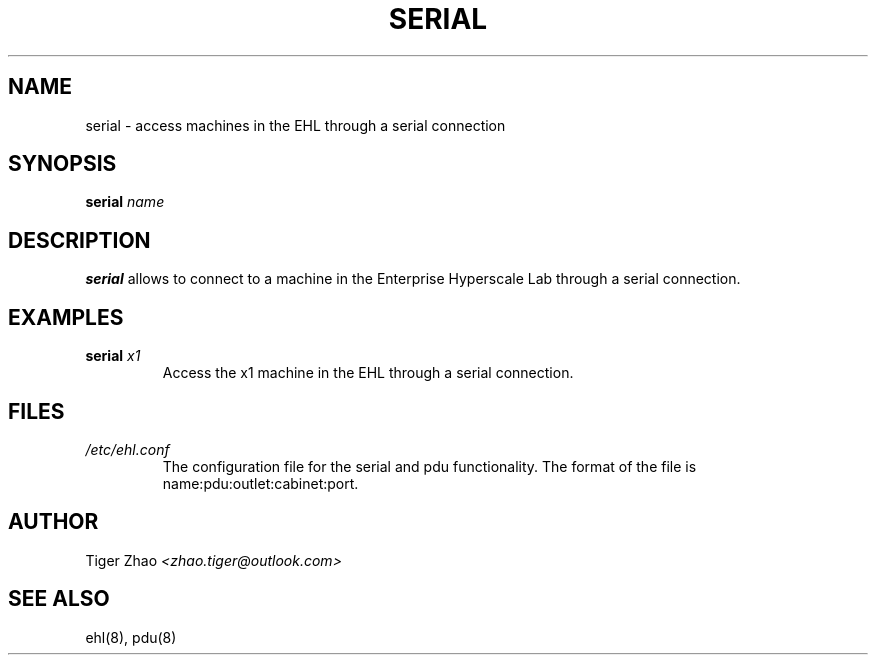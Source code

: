 .TH SERIAL 8
.SH NAME
serial \- access machines in the EHL through a serial connection
.br
.SH SYNOPSIS
.B serial
.IR name
.br
.SH DESCRIPTION
.B serial
allows to connect to a machine in the Enterprise Hyperscale Lab through a serial connection.
.br
.SH EXAMPLES
.B serial
.IR x1
.br
.RS
Access the x1 machine in the EHL through a serial connection.
.br
.RE
.SH FILES
.IR /etc/ehl.conf
.br
.RS
The configuration file for the serial and pdu functionality. The format of the file is name:pdu:outlet:cabinet:port.
.RE
.SH AUTHOR
Tiger Zhao
.IR <zhao.tiger@outlook.com>
.SH SEE ALSO
ehl(8), pdu(8)            
